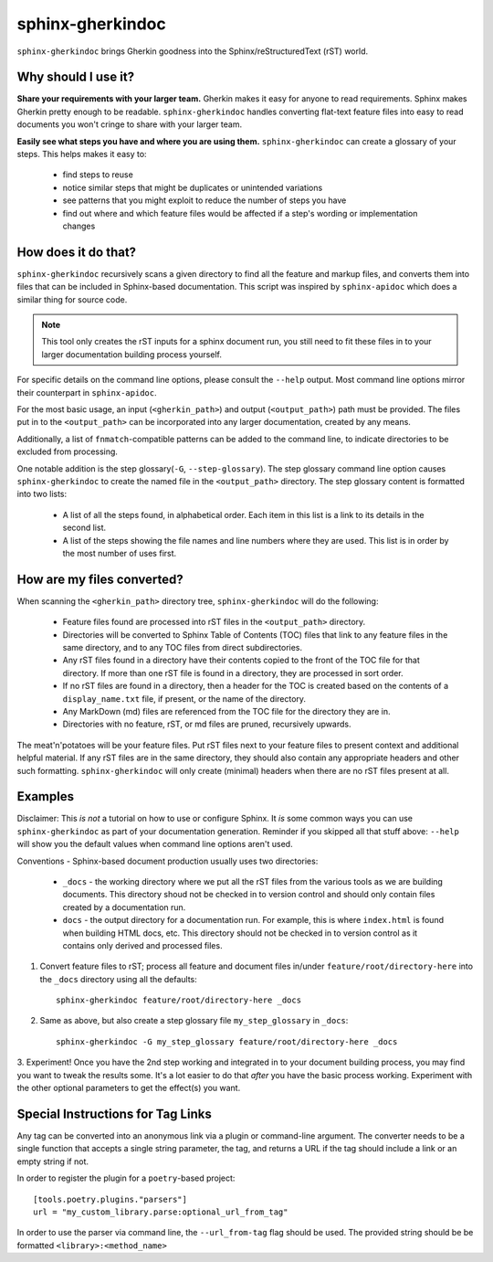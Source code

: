 sphinx-gherkindoc
=================

``sphinx-gherkindoc`` brings Gherkin goodness
into the Sphinx/reStructuredText (rST) world.

Why should I use it?
--------------------

**Share your requirements with your larger team.**
Gherkin makes it easy for anyone to read requirements.
Sphinx makes Gherkin pretty enough to be readable.
``sphinx-gherkindoc`` handles converting flat-text feature files
into easy to read documents you won't cringe to share with your larger team.

**Easily see what steps you have and where you are using them.**
``sphinx-gherkindoc`` can create a glossary of your steps.
This helps makes it easy to:

   * find steps to reuse
   * notice similar steps that might be duplicates or unintended variations
   * see patterns that you might exploit to reduce the number of steps you have
   * find out where and which feature files would be affected
     if a step's wording or implementation changes


How does it do that?
--------------------

``sphinx-gherkindoc`` recursively scans a given directory
to find all the feature and markup files,
and converts them into files
that can be included in Sphinx-based documentation.
This script was inspired by ``sphinx-apidoc``
which does a similar thing for source code.

.. Note::

    This tool only creates the rST inputs for a sphinx document run,
    you still need to fit these files
    in to your larger documentation building process yourself.

For specific details on the command line options,
please consult the ``--help`` output.
Most command line options mirror their counterpart in ``sphinx-apidoc``.

For the most basic usage, an input (``<gherkin_path>``)
and output (``<output_path>``) path must be provided.
The files put in to the ``<output_path>``
can be incorporated into any larger documentation,
created by any means.

Additionally, a list of ``fnmatch``-compatible patterns can be added
to the command line,
to indicate directories to be excluded from processing.

One notable addition is the step glossary(``-G``, ``--step-glossary``).
The step glossary command line option causes ``sphinx-gherkindoc``
to create the named file in the ``<output_path>`` directory.
The step glossary content is formatted into two lists:

   * A list of all the steps found, in alphabetical order.
     Each item in this list is a link to its details in the second list.
   * A list of the steps showing the file names and line numbers
     where they are used.
     This list is in order by the most number of uses first.


How are my files converted?
---------------------------

When scanning the ``<gherkin_path>`` directory tree,
``sphinx-gherkindoc`` will do the following:

   * Feature files found
     are processed into rST files in the ``<output_path>`` directory.
   * Directories will be converted to Sphinx Table of Contents (TOC) files that
     link to any feature files in the same directory,
     and to any TOC files from direct subdirectories.
   * Any rST files found in a directory have their contents copied
     to the front of the TOC file for that directory.
     If more than one rST file is found in a directory,
     they are processed in sort order.
   * If no rST files are found in a directory,
     then a header for the TOC is created based
     on the contents of a ``display_name.txt`` file, if present,
     or the name of the directory.
   * Any MarkDown (md) files are referenced
     from the TOC file for the directory they are in.
   * Directories with no feature, rST, or md files are pruned,
     recursively upwards.


The meat'n'potatoes will be your feature files.
Put rST files next to your feature files
to present context and additional helpful material.
If any rST files are in the same directory,
they should also contain any appropriate headers
and other such formatting.
``sphinx-gherkindoc`` will only create (minimal) headers when
there are no rST files present at all.


Examples
--------

Disclaimer: This `is not` a tutorial on how to use or configure Sphinx.
It `is` some common ways you can use ``sphinx-gherkindoc``
as part of your documentation generation.
Reminder if you skipped all that stuff above:
``--help`` will show you the default values
when command line options aren't used.

Conventions - Sphinx-based document production usually uses two directories:

    * ``_docs`` - the working directory where we put all the rST files
      from the various tools as we are building documents.
      This directory shoud not be checked in to version control
      and should only contain files created by a documentation run.
    * ``docs`` - the output directory for a documentation run.
      For example, this is where ``index.html`` is found
      when building HTML docs, etc.
      This directory should not be checked in to version control
      as it contains only derived and processed files.


1. Convert feature files to rST;
   process all feature and document files
   in/under ``feature/root/directory-here`` into the ``_docs`` directory
   using all the defaults::

       sphinx-gherkindoc feature/root/directory-here _docs

2. Same as above,
   but also create a step glossary file ``my_step_glossary`` in ``_docs``::

       sphinx-gherkindoc -G my_step_glossary feature/root/directory-here _docs

3. Experiment!
Once you have the 2nd step working
and integrated in to your document building process,
you may find you want to tweak the results some.
It's a lot easier to do that `after` you have the basic process working.
Experiment with the other optional parameters
to get the effect(s) you want.

Special Instructions for Tag Links
----------------------------------

Any tag can be converted into an anonymous link
via a plugin or command-line argument.
The converter needs to be a single function
that accepts a single string parameter, the tag,
and returns a URL if the tag should include a link
or an empty string if not.

In order to register the plugin for a ``poetry``-based project::

    [tools.poetry.plugins."parsers"]
    url = "my_custom_library.parse:optional_url_from_tag"

In order to use the parser via command line,
the ``--url_from-tag`` flag should be used.
The provided string should be be formatted ``<library>:<method_name>``
